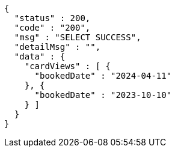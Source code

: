 [source,json,options="nowrap"]
----
{
  "status" : 200,
  "code" : "200",
  "msg" : "SELECT SUCCESS",
  "detailMsg" : "",
  "data" : {
    "cardViews" : [ {
      "bookedDate" : "2024-04-11"
    }, {
      "bookedDate" : "2023-10-10"
    } ]
  }
}
----